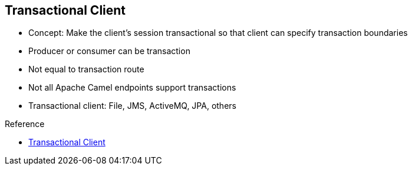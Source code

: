 :scrollbar:
:data-uri:

:linkattrs:

== Transactional Client

* Concept: Make the client’s session transactional so that client can specify transaction boundaries
* Producer or consumer can be transaction
* Not equal to transaction route
* Not all Apache Camel endpoints support transactions
* Transactional client: File, JMS, ActiveMQ, JPA, others

.Reference

* link:https://access.redhat.com/documentation/en-US/Red_Hat_JBoss_Fuse/6.2.1/html/Apache_Camel_Development_Guide/MsgEnd-Transactional.html[Transactional Client^]


ifdef::showscript[]

Transcript:

The transactional client pattern is supported by the Apache Camel framework and allows a client to specify transaction boundaries. For a JMS client, this means that the JMS session, not the client or auto-acknowledge, becomes transactional. It also means that the client uses a behind-the-scenes transaction manager to commit or roll back the JMS session.

You can enable the transactional client behavior for an endpoint that is either a producer or a consumer. Setting up this behavior for the endpoint does not mean that the Apache Camel routes become transactional. For that, you use a transacted policy, discussed later in this course.

To use a transactional client, you must identify which client you want to use, because some clients are not transaction-aware. The existing transactional clients are a file, JPA, JMS, and ActiveMQ. You then select the transaction manager to use. This choice depends on where the project is being hosted--in JBoss EAP or JBoss Fuse. Arjuna transaction manager is the default choice for the JBoss EAP platform, and the Apache Aries transaction manager is the default for the JBoss Fuse platform.

endif::showscript[]
